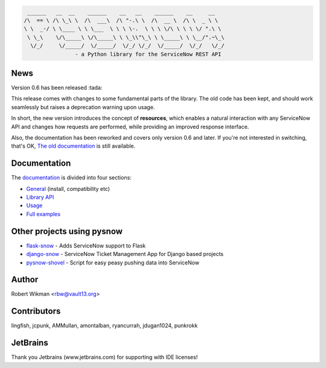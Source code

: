 .. code-block::

	 ______   __  __    ______    __   __    ______    __     __
	/\  == \ /\ \_\ \  /\  ___\  /\ "-.\ \  /\  __ \  /\ \  _ \ \
	\ \  _-/ \ \____ \ \ \___  \ \ \ \-.  \ \ \ \/\ \ \ \ \/ ".\ \
	 \ \_\    \/\_____\ \/\_____\ \ \_\\"\_\ \ \_____\ \ \__/".~\_\
	  \/_/     \/_____/  \/_____/  \/_/ \/_/  \/_____/  \/_/   \/_/
			- a Python library for the ServiceNow REST API
			
.. image:: https://travis-ci.org/rbw0/pysnow.svg?branch=master
    :target: https://travis-ci.org/rbw0/pysnow
.. image:: https://coveralls.io/repos/github/rbw0/pysnow/badge.svg?branch=master
    :target: https://coveralls.io/github/rbw0/pysnow?branch=master
.. image:: https://badge.fury.io/py/pysnow.svg
    :target: https://pypi.python.org/pypi/pysnow
.. image:: https://img.shields.io/badge/License-MIT-green.svg
    :target: https://opensource.org/licenses/MIT


News
----

Version 0.6 has been released :tada:

This release comes with changes to some fundamental parts of the library. The old code has been kept, and should work seamlessly but raises a deprecation warning upon usage.

In short, the new version introduces the concept of **resources**, which enables a natural interaction with any ServiceNow API and changes how requests are performed, while
providing an improved response interface.

Also, the documentation has been reworked and covers only version 0.6 and later. If you're not interested in switching, that's OK, `The old documentation <http://pysnow.readthedocs.io/en/0.5.2>`_ is still available.



Documentation
-------------

The `documentation <http://pysnow.readthedocs.org/>`_ is divided into four sections:

- `General <http://pysnow.readthedocs.io/en/latest/#general>`_ (install, compatibility etc)
- `Library API <http://pysnow.readthedocs.io/en/latest/#api>`_
- `Usage <http://pysnow.readthedocs.io/en/latest/#usage>`_
- `Full examples <http://pysnow.readthedocs.io/en/latest/#examples>`_

Other projects using pysnow
---------------------------
- `flask-snow <https://github.com/rbw0/flask-snow>`_ - Adds ServiceNow support to Flask
- `django-snow <https://github.com/godaddy/django-snow>`_ - ServiceNow Ticket Management App for Django based projects
- `pysnow-shovel <https://github.com/zetup/pysnow-shovel>`_ - Script for easy peasy pushing data into ServiceNow

Author
------
Robert Wikman <rbw@vault13.org>

Contributors
------------
lingfish, jcpunk, AMMullan, amontalban, ryancurrah, jdugan1024, punkrokk


JetBrains
---------
Thank you Jetbrains (www.jetbrains.com) for supporting with IDE licenses!
